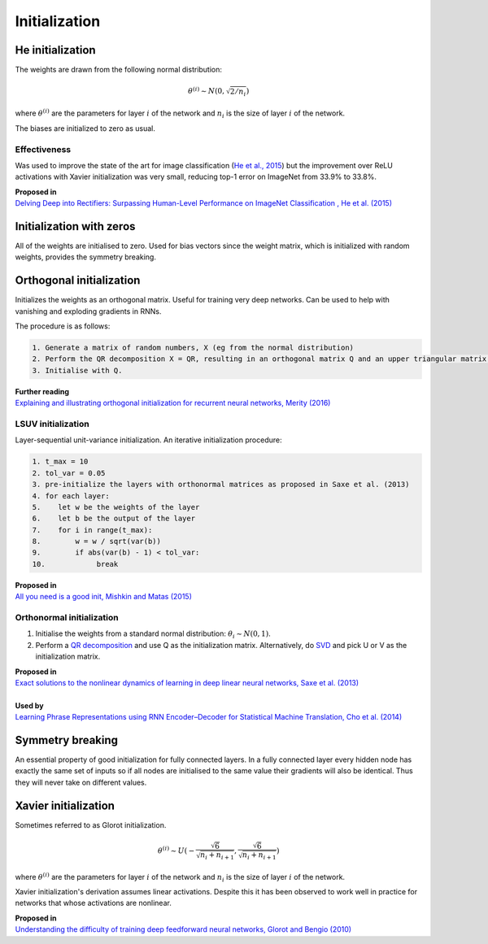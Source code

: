 """""""""""""""""""
Initialization
"""""""""""""""""""

He initialization
--------------------
The weights are drawn from the following normal distribution:

.. math::

  \theta^{(i)} \sim N(0, \sqrt{2/n_i})
  
where :math:`\theta^{(i)}` are the parameters for layer :math:`i` of the network and :math:`n_i` is the size of layer :math:`i` of the network.

The biases are initialized to zero as usual.

Effectiveness
_______________
Was used to improve the state of the art for image classification (`He et al., 2015 <https://arxiv.org/abs/1502.01852>`_) but the improvement over ReLU activations with Xavier initialization was very small, reducing top-1 error on ImageNet from 33.9% to 33.8%. 

| **Proposed in** 
| `Delving Deep into Rectifiers: Surpassing Human-Level Performance on ImageNet Classification , He et al. (2015) <https://arxiv.org/abs/1502.01852>`_

Initialization with zeros
-----------------------------
All of the weights are initialised to zero. Used for bias vectors since the weight matrix, which is initialized with random weights, provides the symmetry breaking.

Orthogonal initialization
----------------------------
Initializes the weights as an orthogonal matrix. Useful for training very deep networks. Can be used to help with vanishing and exploding gradients in RNNs.

The procedure is as follows:

.. code-block:: none

  1. Generate a matrix of random numbers, X (eg from the normal distribution)
  2. Perform the QR decomposition X = QR, resulting in an orthogonal matrix Q and an upper triangular matrix R.
  3. Initialise with Q.

| **Further reading**
| `Explaining and illustrating orthogonal initialization for recurrent neural networks, Merity (2016) <https://smerity.com/articles/2016/orthogonal_init.html>`_

LSUV initialization
______________________
Layer-sequential unit-variance initialization. An iterative initialization procedure:

.. code-block:: none

  1. t_max = 10
  2. tol_var = 0.05
  3. pre-initialize the layers with orthonormal matrices as proposed in Saxe et al. (2013)
  4. for each layer:
  5.    let w be the weights of the layer
  6.    let b be the output of the layer 
  7.    for i in range(t_max):
  8.        w = w / sqrt(var(b))
  9.        if abs(var(b) - 1) < tol_var:
  10.            break

| **Proposed in**
| `All you need is a good init, Mishkin and Matas (2015) <https://arxiv.org/abs/1511.06422>`_

Orthonormal initialization
____________________________

1. Initialise the weights from a standard normal distribution: :math:`\theta_i \sim N(0, 1)`.
2. Perform a `QR decomposition <https://ml-compiled.readthedocs.io/en/latest/linear_algebra.html#qr-decomposition>`_ and use Q as the initialization matrix. Alternatively, do `SVD <https://ml-compiled.readthedocs.io/en/latest/linear_algebra.html#singular-value-decomposition-svd>`_ and pick U or V as the initialization matrix.

| **Proposed in**
| `Exact solutions to the nonlinear dynamics of learning in deep linear neural networks, Saxe et al. (2013) <https://arxiv.org/abs/1312.6120>`_
|
| **Used by**
| `Learning Phrase Representations using RNN Encoder–Decoder for Statistical Machine Translation, Cho et al. (2014) <https://arxiv.org/pdf/1406.1078.pdf>`_

Symmetry breaking
------------------
An essential property of good initialization for fully connected layers. In a fully connected layer every hidden node has exactly the same set of inputs so if all nodes are initialised to the same value their gradients will also be identical. Thus they will never take on different values.

Xavier initialization
-----------------------
Sometimes referred to as Glorot initialization.

.. math::

  \theta^{(i)} \sim U(-\frac{\sqrt{6}}{\sqrt{n_i+n_{i+1}}},\frac{\sqrt{6}}{\sqrt{n_i+n_{i+1}}})
  
where :math:`\theta^{(i)}` are the parameters for layer :math:`i` of the network and :math:`n_i` is the size of layer :math:`i` of the network.

Xavier initialization's derivation assumes linear activations. Despite this it has been observed to work well in practice for networks that whose activations are nonlinear.

| **Proposed in** 
| `Understanding the difficulty of training deep feedforward neural networks, Glorot and Bengio (2010) <http://proceedings.mlr.press/v9/glorot10a/glorot10a.pdf>`_
